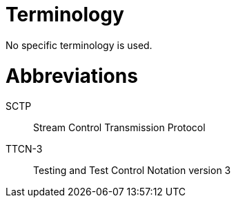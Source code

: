 = Terminology

No specific terminology is used.

= Abbreviations

SCTP:: Stream Control Transmission Protocol

TTCN-3:: Testing and Test Control Notation version 3
